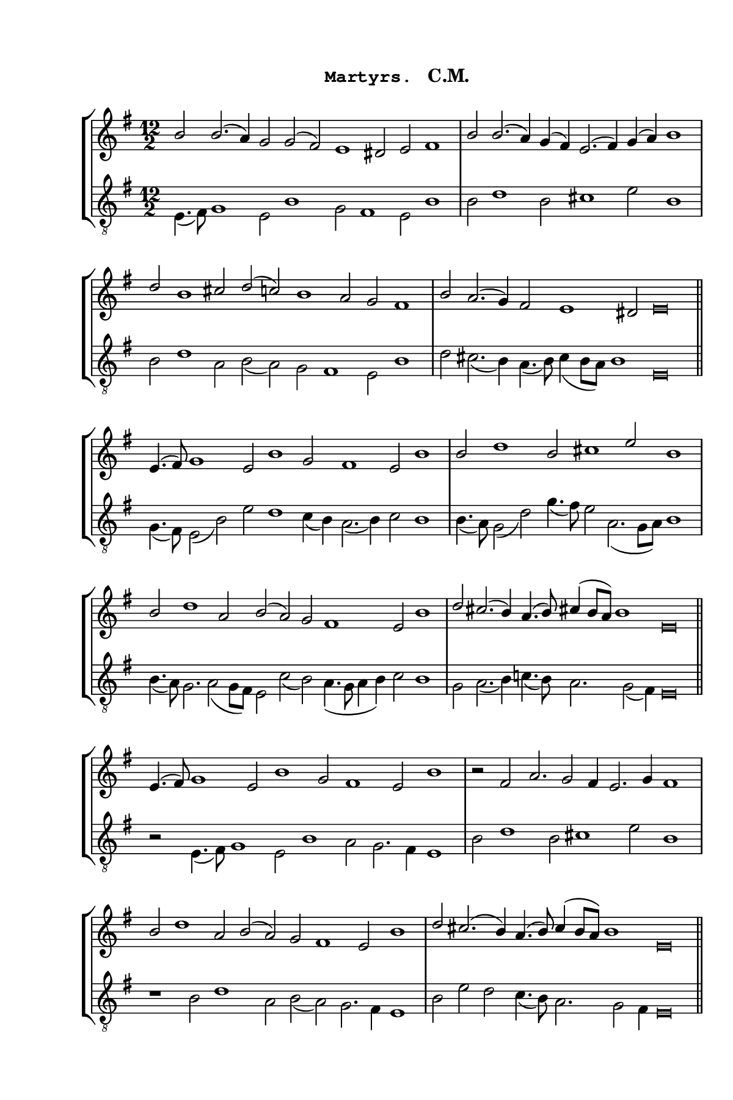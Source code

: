 \version "2.14.2"

staffSize = 26
sizeFactor = #1.5

#(set! paper-alist (cons '("6x9" . (cons (* 6 in) (* 9 in))) paper-alist))
#(set-global-staff-size (/ staffSize sizeFactor))

\paper  {
  #(set-paper-size "6x9")
  print-all-headers = ##t
  print-page-number = ##t
  top-margin = 0.5 \in
  left-margin = 0.75 \in
  right-margin = 0.25 \in
  bottom-margin = 0.5 \in
}

\header {
  tagline = ""
}

tuneTitle = "Martyrs"
tuneMeter = "C.M."
author = ""
voiceFontSize = 0

cantusMusic = {
  \clef treble
  \key e \minor
  \autoBeamOff
  \relative c'' {
    \override Staff.NoteHead.style = #'baroque
    \set Score.tempoHideNote = ##t \tempo 2 = 84
    \override Staff.TimeSignature #'break-visibility = ##(#f #f #f) 
    \set fontSize = \voiceFontSize
      \time 12/2
      b2 b2.( a4) g2 g( fis) e1 dis2 e fis1
      \time 9/2
      b2 b2.( a4) g( fis) e2.( fis4) g( a) b1
      \time 12/2
      d2 b1 cis2 d( c) b1 a2 g fis1
      \time 11/2 b2 a2.( g4) fis2 e1 dis2 e\breve \bar "||"
      
      \time 12/2 e4.( fis8) g1 e2 b'1 g2 fis1 e2 b'1
      \time 9/2 b2 d1 b2 cis1 e2 b1
      \time 12/2 b2 d1 a2 b( a) g fis1 e2 b'1
      \time 11/2 d2 cis2.( b4) a4.( b8) cis!4( b8[ a]) b1 e,\breve \bar "||"
      
      \time 12/2 e4.( fis8) g1 e2 b'1 g2 fis1 e2 b'1
      \time 9/2 r2 fis a2. g2 fis4 e2. g4 fis1
      \time 12/2 b2 d1 a2 b( a) g fis1 e2 b'1
      \time 11/2 d2 cis2.( b4) a4.( b8) cis4( b8[ a]) b1 e,\breve \bar "||"
      
      \time 12/2 e4. fis8 g4. a8 g4 fis e2 b'2. a4 g2 fis2. g4 fis e b'2. a4
      \time 9/2 b4 cis d2. cis!4 b d cis!4. b8 cis!4 d e2 b1
      \time 12/2 b4 cis! d2. b4 a c! b4. c8 b4 a g2 fis4. g8 a4 g fis e b'2. cis!4
      \time 11/2 d2 cis!2. b4 a b cis!4( b8[ a]) b4 c!2 b4 e,\breve \bar "|."
    }
}

mediusMusic = {
  \clef "treble_8"
  \key e \minor
  \autoBeamOff
  \relative c {
    \override Staff.NoteHead.style = #'baroque
    \override Staff.TimeSignature #'break-visibility = ##(#f #f #f)
    \set fontSize = \voiceFontSize
    e4.( fis8) g1 e2 b'1 g2 fis1 e2 b'1
    b2 d1 b2 cis1 e2 b1
    b2 d1 a2 b( a) g fis1 e2 b'1
    d2 cis2.( b4) a4.( b8) cis4( b8[ a]) b1 e,\breve
    
    g4.( fis8) e2( b') e d1 c4( b) a2.( b4) c2 b1
    b4.( a8) g2( d') g4.( fis8) e2 a,2.( g8[ a]) b1
    b4.( a8) g2. a2( g8[ fis]) e2 c'( b) a4.( g8 a4 b) c2 b1
    g2 a2.( b4) c!4.( b8) a2. g2( fis4) e\breve
    
    r2 e4.( fis8) g1 e2 b'1 a2 g2. fis4 e1
    b'2 d1 b2 cis1 e2 b1
    r1 b2 d1 a2 b( a) g2. fis4 e1
    b'2 e d c4.( b8) a2. g2 fis4 e\breve
    
    r2 e4. fis8 g4. a8 g4 fis e2 b'1 a2. g4 a2 g1
    e'2 d4. cis8 b4 a d2 e2. d4 cis2 b1
    r2 b4 cis d2. e4 d2. cis4 b e d2 fis4 e d c! b2. a4 
    g2 a2. b4 cis d e e,2 e4 dis2 e\breve
  }
}

\score
{
  \header {
    poet = \markup { \typewriter { \author } }
    instrument = \markup { \typewriter { #(string-append tuneTitle ". ") }
			   \tuneMeter }
    tagline = ""
  }

  <<
    \new StaffGroup {
      <<
        \new Staff = "cantus" {
          <<
            \new Voice = "one" { \stemUp \slurUp \tieUp \cantusMusic }
          >>
        }
        \new Staff = "medius" {
          <<
            \new Voice = "two" { \stemDown \slurDown \tieDown \mediusMusic }
          >>
        }
      >>
    }
    
  >>

  \layout {
    \context {
      \override VerticalAxisGroup #'minimum-Y-extent = #'(0 . 0)
    }
    \context {
      \Lyrics
      \override LyricText #'font-size = #-1
    }
    \context {
      \Score
      \remove "Bar_number_engraver"
    }
    indent = 0 \cm
  }
  \midi { }
}

